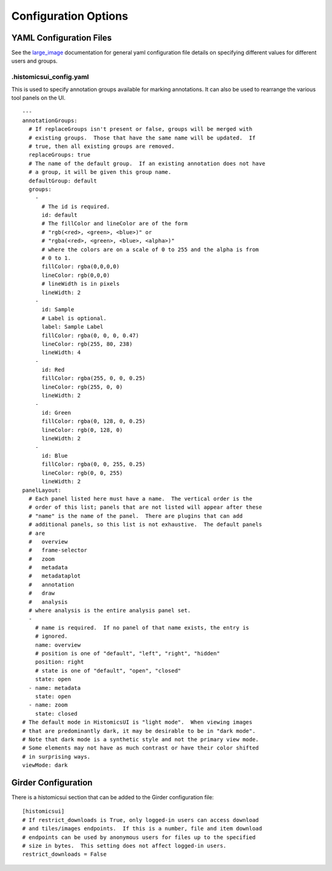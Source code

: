 Configuration Options
=====================

YAML Configuration Files
------------------------

See the `large_image <https://github.com/girder/large_image/blob/master/docs/girder_config_options.rst>`_ documentation for general yaml configuration file details on specifying different values for different users and groups.

.histomicsui_config.yaml
~~~~~~~~~~~~~~~~~~~~~~~~

This is used to specify annotation groups available for marking annotations.  It can also be used to rearrange the various tool panels on the UI.

::

    ---
    annotationGroups:
      # If replaceGroups isn't present or false, groups will be merged with
      # existing groups.  Those that have the same name will be updated.  If
      # true, then all existing groups are removed.
      replaceGroups: true
      # The name of the default group.  If an existing annotation does not have
      # a group, it will be given this group name.
      defaultGroup: default
      groups:
        -
          # The id is required.
          id: default
          # The fillColor and lineColor are of the form
          # "rgb(<red>, <green>, <blue>)" or
          # "rgba(<red>, <green>, <blue>, <alpha>)"
          # where the colors are on a scale of 0 to 255 and the alpha is from
          # 0 to 1.
          fillColor: rgba(0,0,0,0)
          lineColor: rgb(0,0,0)
          # lineWidth is in pixels
          lineWidth: 2
        -
          id: Sample
          # Label is optional.
          label: Sample Label
          fillColor: rgba(0, 0, 0, 0.47)
          lineColor: rgb(255, 80, 238)
          lineWidth: 4
        -
          id: Red
          fillColor: rgba(255, 0, 0, 0.25)
          lineColor: rgb(255, 0, 0)
          lineWidth: 2
        -
          id: Green
          fillColor: rgba(0, 128, 0, 0.25)
          lineColor: rgb(0, 128, 0)
          lineWidth: 2
        -
          id: Blue
          fillColor: rgba(0, 0, 255, 0.25)
          lineColor: rgb(0, 0, 255)
          lineWidth: 2
    panelLayout:
      # Each panel listed here must have a name.  The vertical order is the
      # order of this list; panels that are not listed will appear after these
      # "name" is the name of the panel.  There are plugins that can add
      # additional panels, so this list is not exhaustive.  The default panels
      # are
      #   overview
      #   frame-selector
      #   zoom
      #   metadata
      #   metadataplot
      #   annotation
      #   draw
      #   analysis
      # where analysis is the entire analysis panel set.
      -
        # name is required.  If no panel of that name exists, the entry is
        # ignored.
        name: overview
        # position is one of "default", "left", "right", "hidden"
        position: right
        # state is one of "default", "open", "closed"
        state: open
      - name: metadata
        state: open
      - name: zoom
        state: closed
    # The default mode in HistomicsUI is "light mode".  When viewing images
    # that are predominantly dark, it may be desirable to be in "dark mode".
    # Note that dark mode is a synthetic style and not the primary view mode.
    # Some elements may not have as much contrast or have their color shifted
    # in surprising ways.
    viewMode: dark

Girder Configuration
--------------------

There is a histomicsui section that can be added to the Girder configuration file::

    [histomicsui]
    # If restrict_downloads is True, only logged-in users can access download
    # and tiles/images endpoints.  If this is a number, file and item download
    # endpoints can be used by anonymous users for files up to the specified
    # size in bytes.  This setting does not affect logged-in users.
    restrict_downloads = False
